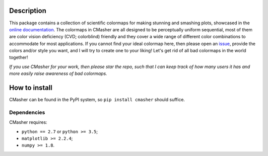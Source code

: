 |PyPI| |Python| |Travis| |AppVeyor| |ReadTheDocs| |Coverage|

Description
===========
This package contains a collection of scientific colormaps for making stunning and smashing plots, showcased in the `online documentation`_.
The colormaps in CMasher are all designed to be perceptually uniform sequential, most of them are color vision deficiency (CVD; colorblind) friendly and they cover a wide range of different color combinations to accommodate for most applications.
If you cannot find your ideal colormap here, then please open an `issue`_, provide the colors and/or style you want, and I will try to create one to your liking!
Let's get rid of all bad colormaps in the world together!

*If you use CMasher for your work, then please star the repo, such that I can keep track of how many users it has and more easily raise awareness of bad colormaps.*

.. _issue: https://github.com/1313e/CMasher/issues
.. _online documentation: https://cmasher.readthedocs.io/en/latest

How to install
==============
CMasher can be found in the PyPI system, so ``pip install cmasher`` should suffice.

Dependencies
------------
CMasher requires:

- ``python == 2.7`` or ``python >= 3.5``;
- ``matplotlib >= 2.2.4``;
- ``numpy >= 1.8``.


.. |PyPI| image:: https://img.shields.io/pypi/v/CMasher.svg?logo=pypi&logoColor=white&label=PyPI
   :target: https://pypi.python.org/pypi/CMasher
   :alt: PyPI - Latest Release
.. |Python| image:: https://img.shields.io/pypi/pyversions/CMasher.svg?logo=python&logoColor=white&label=Python
   :target: https://pypi.python.org/pypi/CMasher
   :alt: PyPI - Python Versions
.. |Travis| image:: https://img.shields.io/travis/com/1313e/CMasher/master.svg?logo=travis%20ci&logoColor=white&label=Travis%20CI
   :target: https://travis-ci.com/1313e/CMasher
   :alt: Travis CI - Build Status
.. |AppVeyor| image:: https://img.shields.io/appveyor/ci/1313e/CMasher/master.svg?logo=appveyor&logoColor=white&label=AppVeyor
   :target: https://ci.appveyor.com/project/1313e/CMasher
   :alt: AppVeyor - Build Status
.. |ReadTheDocs| image:: https://img.shields.io/readthedocs/cmasher/latest.svg?logo=read%20the%20docs&logoColor=white&label=Docs
    :target: https://cmasher.readthedocs.io/en/latest
    :alt: ReadTheDocs - Build Status
.. |Coverage| image:: https://img.shields.io/codecov/c/github/1313e/CMasher/master.svg?logo=codecov&logoColor=white&label=Coverage
    :target: https://codecov.io/gh/1313e/CMasher/branches/master
    :alt: CodeCov - Coverage Status
